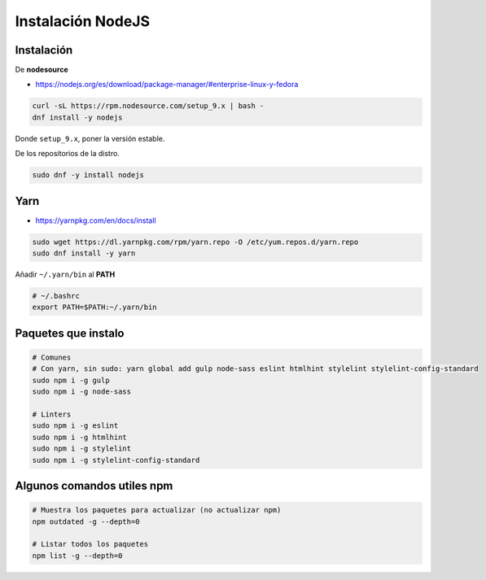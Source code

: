 .. _reference-linux-instalacion_nodejs:

##################
Instalación NodeJS
##################

Instalación
***********

De **nodesource**

* https://nodejs.org/es/download/package-manager/#enterprise-linux-y-fedora

.. code-block:: bash

    curl -sL https://rpm.nodesource.com/setup_9.x | bash -
    dnf install -y nodejs

Donde ``setup_9.x``, poner la versión estable.

De los repositorios de la distro.

.. code-block:: bash

    sudo dnf -y install nodejs

Yarn
****

* https://yarnpkg.com/en/docs/install

.. code-block:: bash

    sudo wget https://dl.yarnpkg.com/rpm/yarn.repo -O /etc/yum.repos.d/yarn.repo
    sudo dnf install -y yarn

Añadir ``~/.yarn/bin`` al **PATH**

.. code-block:: bash

    # ~/.bashrc
    export PATH=$PATH:~/.yarn/bin

Paquetes que instalo
********************

.. code-block:: bash

    # Comunes
    # Con yarn, sin sudo: yarn global add gulp node-sass eslint htmlhint stylelint stylelint-config-standard
    sudo npm i -g gulp
    sudo npm i -g node-sass

    # Linters
    sudo npm i -g eslint
    sudo npm i -g htmlhint
    sudo npm i -g stylelint
    sudo npm i -g stylelint-config-standard

Algunos comandos utiles npm
***************************

.. code-block:: bash

    # Muestra los paquetes para actualizar (no actualizar npm)
    npm outdated -g --depth=0

    # Listar todos los paquetes
    npm list -g --depth=0
